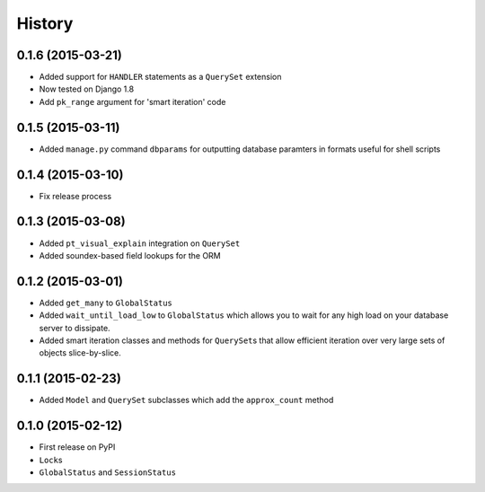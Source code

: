 .. :changelog:

History
=======

0.1.6 (2015-03-21)
------------------

* Added support for ``HANDLER`` statements as a ``QuerySet`` extension
* Now tested on Django 1.8
* Add ``pk_range`` argument for 'smart iteration' code


0.1.5 (2015-03-11)
------------------

* Added ``manage.py`` command ``dbparams`` for outputting database paramters
  in formats useful for shell scripts


0.1.4 (2015-03-10)
------------------

* Fix release process


0.1.3 (2015-03-08)
------------------

* Added ``pt_visual_explain`` integration on ``QuerySet``
* Added soundex-based field lookups for the ORM


0.1.2 (2015-03-01)
------------------

* Added ``get_many`` to ``GlobalStatus``
* Added ``wait_until_load_low`` to ``GlobalStatus`` which allows you to wait
  for any high load on your database server to dissipate.
* Added smart iteration classes and methods for ``QuerySet``\s that allow
  efficient iteration over very large sets of objects slice-by-slice.

0.1.1 (2015-02-23)
------------------

* Added ``Model`` and ``QuerySet`` subclasses which add the ``approx_count``
  method

0.1.0 (2015-02-12)
---------------------

* First release on PyPI
* ``Lock``\s
* ``GlobalStatus`` and ``SessionStatus``
